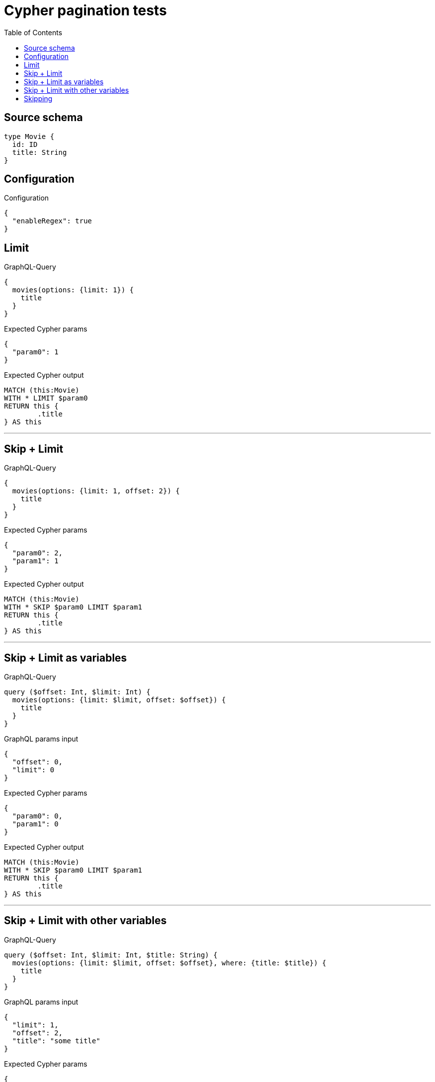 :toc:

= Cypher pagination tests

== Source schema

[source,graphql,schema=true]
----
type Movie {
  id: ID
  title: String
}
----

== Configuration

.Configuration
[source,json,schema-config=true]
----
{
  "enableRegex": true
}
----
== Limit

.GraphQL-Query
[source,graphql]
----
{
  movies(options: {limit: 1}) {
    title
  }
}
----

.Expected Cypher params
[source,json]
----
{
  "param0": 1
}
----

.Expected Cypher output
[source,cypher]
----
MATCH (this:Movie)
WITH * LIMIT $param0
RETURN this {
	.title
} AS this
----

'''

== Skip + Limit

.GraphQL-Query
[source,graphql]
----
{
  movies(options: {limit: 1, offset: 2}) {
    title
  }
}
----

.Expected Cypher params
[source,json]
----
{
  "param0": 2,
  "param1": 1
}
----

.Expected Cypher output
[source,cypher]
----
MATCH (this:Movie)
WITH * SKIP $param0 LIMIT $param1
RETURN this {
	.title
} AS this
----

'''

== Skip + Limit as variables

.GraphQL-Query
[source,graphql]
----
query ($offset: Int, $limit: Int) {
  movies(options: {limit: $limit, offset: $offset}) {
    title
  }
}
----

.GraphQL params input
[source,json,request=true]
----
{
  "offset": 0,
  "limit": 0
}
----

.Expected Cypher params
[source,json]
----
{
  "param0": 0,
  "param1": 0
}
----

.Expected Cypher output
[source,cypher]
----
MATCH (this:Movie)
WITH * SKIP $param0 LIMIT $param1
RETURN this {
	.title
} AS this
----

'''

== Skip + Limit with other variables

.GraphQL-Query
[source,graphql]
----
query ($offset: Int, $limit: Int, $title: String) {
  movies(options: {limit: $limit, offset: $offset}, where: {title: $title}) {
    title
  }
}
----

.GraphQL params input
[source,json,request=true]
----
{
  "limit": 1,
  "offset": 2,
  "title": "some title"
}
----

.Expected Cypher params
[source,json]
----
{
  "param0": "some title",
  "param1": 2,
  "param2": 1
}
----

.Expected Cypher output
[source,cypher]
----
MATCH (this:Movie)
WHERE this.title = $param0
WITH * SKIP $param1 LIMIT $param2
RETURN this {
	.title
} AS this
----

'''

== Skipping

.GraphQL-Query
[source,graphql]
----
{
  movies(options: {offset: 1}) {
    title
  }
}
----

.Expected Cypher params
[source,json]
----
{
  "param0": 1
}
----

.Expected Cypher output
[source,cypher]
----
MATCH (this:Movie)
WITH * SKIP $param0
RETURN this {
	.title
} AS this
----

'''

